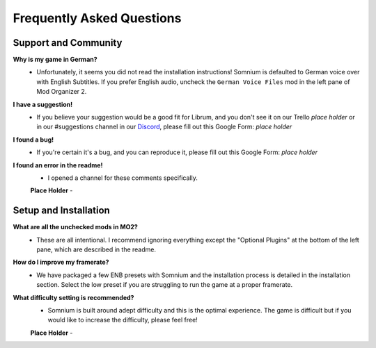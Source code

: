 Frequently Asked Questions
==========================

Support and Community
---------------------

**Why is my game in German?**
 - Unfortunately, it seems you did not read the installation instructions!  Somnium is defaulted to German voice over with English Subtitles.  If you prefer English audio, uncheck the ``German Voice Files`` mod in the left pane of Mod Organizer 2.

**I have a suggestion!**
 - If you believe your suggestion would be a good fit for Librum, and you don't see it on our Trello *place holder* or in our #suggestions channel in our `Discord <https://discord.com/invite/BnUHUswABG>`_\ , please fill out this Google Form: *place holder*
 
**I found a bug!**
 - If you're certain it's a bug, and you can reproduce it, please fill out this Google Form: *place holder*
 
**I found an error in the readme!**
 - I opened a channel for these comments specifically.
 
 **Place Holder**
 - 
 
Setup and Installation
----------------------

**What are all the unchecked mods in MO2?**
 - These are all intentional. I recommend ignoring everything except the "Optional Plugins" at the bottom of the left pane, which are described in the readme.

**How do I improve my framerate?**
 - We have packaged a few ENB presets with Somnium and the installation process is detailed in the installation section.  Select the low preset if you are struggling to run the game at a proper framerate.

**What difficulty setting is recommended?**
 - Somnium is built around adept difficulty and this is the optimal experience.  The game is difficult but if you would like to increase the difficulty, please feel free!
 
 **Place Holder**
 - 

